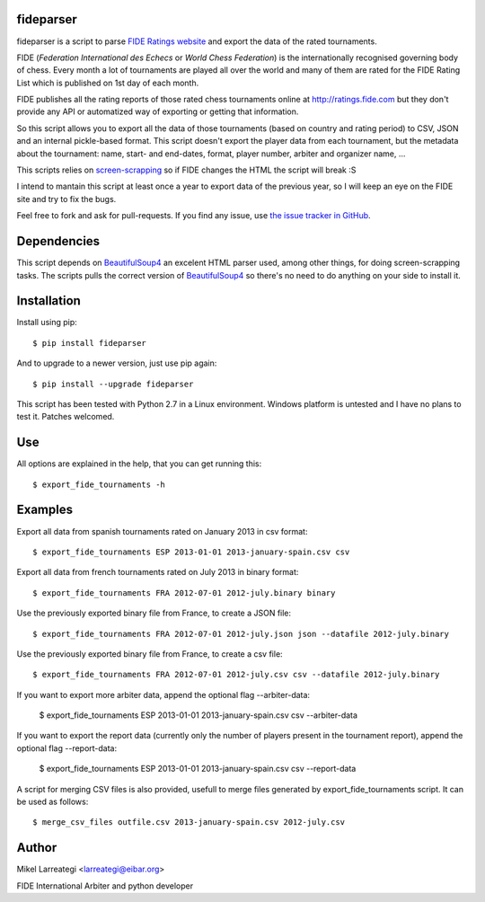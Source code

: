 fideparser
===========

fideparser is a script to parse `FIDE Ratings website`_ and export the data
of the rated tournaments.

FIDE (*Federation International des Echecs* or *World Chess Federation*) is the
internationally recognised governing body of chess. Every month a lot of
tournaments are played all over the world and many of them are rated for
the FIDE Rating List which is published on 1st day of each month.

FIDE publishes all the rating reports of those rated chess tournaments online at
http://ratings.fide.com but they don't provide any API or automatized way
of exporting or getting that information.

So this script allows you to export all the data of those tournaments (based
on country and rating period) to CSV, JSON and an internal pickle-based format.
This script doesn't export the player data from each tournament, but the
metadata about the tournament: name, start- and end-dates, format, player number,
arbiter and organizer name, ...

This scripts relies on `screen-scrapping`_ so if FIDE changes the HTML
the script will break :S

I intend to mantain this script at least once a year to export data of the
previous year, so I will keep an eye on the FIDE site and try to fix the bugs.

Feel free to fork and ask for pull-requests. If you find any issue, use
`the issue tracker in GitHub`_.

Dependencies
==============

This script depends on BeautifulSoup4_ an excelent HTML parser used, among other
things, for doing screen-scrapping tasks. The scripts pulls the correct version
of BeautifulSoup4_ so there's no need to do anything on your side to install it.


Installation
===================

Install using pip::

  $ pip install fideparser


And to upgrade to a newer version, just use pip again::

  $ pip install --upgrade fideparser


This script has been tested with Python 2.7 in a Linux environment.
Windows platform is untested and I have no plans to test it. Patches welcomed.

Use
======

All options are explained in the help, that you can get running this::

  $ export_fide_tournaments -h

Examples
==========

Export all data from spanish tournaments rated on January 2013 in csv format::

  $ export_fide_tournaments ESP 2013-01-01 2013-january-spain.csv csv

Export all data from french tournaments rated on July 2013 in binary format::

  $ export_fide_tournaments FRA 2012-07-01 2012-july.binary binary

Use the previously exported binary file from France, to create a JSON file::

  $ export_fide_tournaments FRA 2012-07-01 2012-july.json json --datafile 2012-july.binary

Use the previously exported binary file from France, to create a csv file::

  $ export_fide_tournaments FRA 2012-07-01 2012-july.csv csv --datafile 2012-july.binary

If you want to export more arbiter data, append the optional flag --arbiter-data:

  $ export_fide_tournaments ESP 2013-01-01 2013-january-spain.csv csv --arbiter-data

If you want to export the report data (currently only the number of players present
in the tournament report), append the optional flag --report-data:

  $ export_fide_tournaments ESP 2013-01-01 2013-january-spain.csv csv --report-data

A script for merging CSV files is also provided, usefull to merge files generated
by export_fide_tournaments script. It can be used as follows::

  $ merge_csv_files outfile.csv 2013-january-spain.csv 2012-july.csv

Author
========

Mikel Larreategi <larreategi@eibar.org>

FIDE International Arbiter and python developer

.. _`FIDE Ratings website`: http://ratings.fide.com
.. _`screen-scrapping`: https://en.wikipedia.org/wiki/Web_scraping
.. _`the issue tracker in GitHub`: https://github.com/erral/fideparser/issues
.. _virtualenv: http://pypi.python.org/pypi/virtualenv
.. _BeautifulSoup4: http://www.crummy.com/software/BeautifulSoup/

